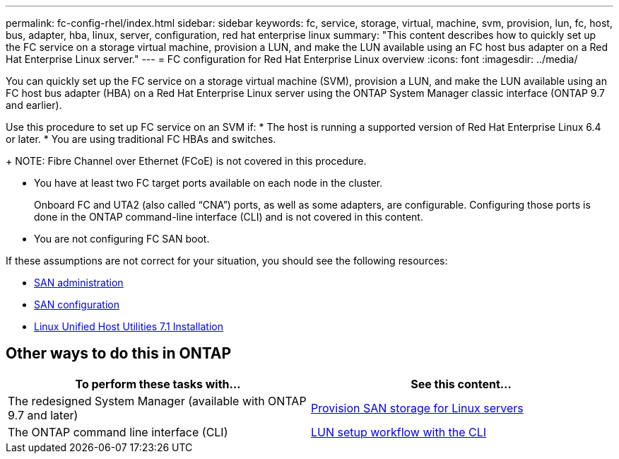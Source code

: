 ---
permalink: fc-config-rhel/index.html
sidebar: sidebar
keywords: fc, service, storage, virtual, machine, svm, provision, lun, fc, host, bus, adapter, hba, linux, server, configuration, red hat enterprise linux
summary: "This content describes how to quickly set up the FC service on a storage virtual machine, provision a LUN, and make the LUN available using an FC host bus adapter on a Red Hat Enterprise Linux server."
---
= FC configuration for Red Hat Enterprise Linux overview
:icons: font
:imagesdir: ../media/

[.lead]
You can quickly set up the FC service on a storage virtual machine (SVM), provision a LUN, and make the LUN available using an FC host bus adapter (HBA) on a Red Hat Enterprise Linux server using the ONTAP System Manager classic interface (ONTAP 9.7 and earlier).

Use this procedure to set up FC service on an SVM if:
* The host is running a supported version of Red Hat Enterprise Linux 6.4 or later.
* You are using traditional FC HBAs and switches.
+
NOTE: Fibre Channel over Ethernet (FCoE) is not covered in this procedure.

* You have at least two FC target ports available on each node in the cluster.
+
Onboard FC and UTA2 (also called "`CNA`") ports, as well as some adapters, are configurable. Configuring those ports is done in the ONTAP command-line interface (CLI) and is not covered in this content.

* You are not configuring FC SAN boot.

If these assumptions are not correct for your situation, you should see the following resources:

* https://docs.netapp.com/us-en/ontap/san-admin/index.html[SAN administration^]
* https://docs.netapp.com/us-en/ontap/san-config/index.html[SAN configuration^]
* https://docs.netapp.com/us-en/ontap-sanhost/hu_luhu_71.html[Linux Unified Host Utilities 7.1 Installation^]

== Other ways to do this in ONTAP
[cols=2,options="header"]
|===
| To perform these tasks with... | See this content...
| The redesigned System Manager (available with ONTAP 9.7 and later) | link:https://docs.netapp.com/us-en/ontap/task_san_provision_linux.html[Provision SAN storage for Linux servers^]
| The ONTAP command line interface (CLI) | link:https://docs.netapp.com/us-en/ontap/san-admin/lun-setup-workflow-concept.html[LUN setup workflow with the CLI^]
|===

// 17-dec-2021: BURT 1416961